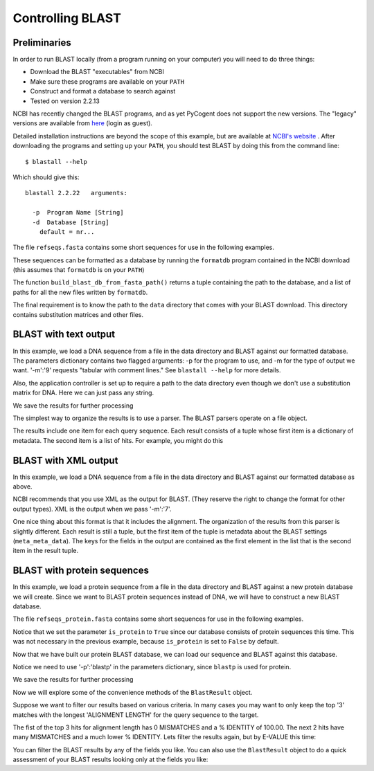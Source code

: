 .. _blast-usage:

*****************
Controlling BLAST
*****************

.. authors, Gavin Huttley, Tom Elliott, Jeremy Widmann

Preliminaries
-------------

In order to run BLAST locally (from a program running on your computer) you will need to do three things:

- Download the BLAST "executables" from NCBI
- Make sure these programs are available on your ``PATH``
- Construct and format a database to search against
- Tested on version 2.2.13

NCBI has recently changed the BLAST programs, and as yet PyCogent does not support the new versions. The "legacy" versions are available from `here <http://blast.ncbi.nlm.nih.gov/Blast.cgi?CMD=Web&PAGE_TYPE=BlastDocs&DOC_TYPE=Download>`_ (login as guest).


Detailed installation instructions are beyond the scope of this example, but are available at `NCBI's website <http://www.ncbi.nlm.nih.gov/staff/tao/URLAPI/unix_setup.html>`_ .
After downloading the programs and setting up your ``PATH``, you should test BLAST by doing this from the command line:

::
    
    $ blastall --help

Which should give this:

::
    
    blastall 2.2.22   arguments:
    
      -p  Program Name [String]
      -d  Database [String]
        default = nr...

The file ``refseqs.fasta`` contains some short sequences for use in the following examples.

.. doctest::

    >>> from cogent import LoadSeqs, DNA
    >>> seqs = LoadSeqs('data/refseqs.fasta',
    ...     moltype=DNA, aligned=False)
    >>> for seq in seqs.Seqs:
    ...     print seq
    ... 
    CCCCCCCCCCCCCCCCCCCCCCCCCCCCCCCCCC
    TGCAGCTTGAGCCACAGGAGAGAGAGAGCTTC
    TGCAGCTTGAGCCACAGGAGAGAGCCTTC
    TGCAGCTTGAGCCACAGGAGAGAGAGAGCTTC
    ACCGATGAGATATTAGCACAGGGGAATTAGAACCA
    TGTCGAGAGTGAGATGAGATGAGAACA
    ACGTATTTTAATTTGGCATGGT
    TTTTTTTTTTTTTTTTTTTTTTTTTTTTTTTTTTTTT
    CCAGAGCGAGTGAGATAGACACCCAC

These sequences can be formatted as a database by running the ``formatdb`` program contained in the NCBI download (this assumes that ``formatdb`` is on your ``PATH``)

.. doctest::
    
    >>> from cogent3.app.formatdb import build_blast_db_from_fasta_path
    >>> result = build_blast_db_from_fasta_path('data/refseqs.fasta')
    >>> result[0]
    'data/refseqs.fasta'...

The function ``build_blast_db_from_fasta_path()`` returns a tuple containing the path to the database, and a list of paths for all the new files written by ``formatdb``.

The final requirement is to know the path to the ``data`` directory that comes with your BLAST download.  This directory contains substitution matrices and other files.
 
BLAST with text output
----------------------

In this example, we load a DNA sequence from a file in the data directory and BLAST against our formatted database. The parameters dictionary contains two flagged arguments: -p for the program to use, and -m for the type of output we want. '-m':'9' requests "tabular with comment lines." See ``blastall --help`` for more details.

Also, the application controller is set up to require a path to the data directory even though we don't use a substitution matrix for DNA. Here we can just pass any string.

.. doctest::

    >>> from cogent import LoadSeqs, DNA
    >>> from cogent3.app.blast import blast_seqs, Blastall
    >>> seqs = LoadSeqs('data/inseqs.fasta', moltype=DNA, aligned=False)
    >>> seq = seqs.get_seq('s2_like_seq')
    >>> seq
    DnaSequence(TGCAGCT... 28)
    >>> params={'-p':'blastn','-m':'9'}
    >>> result = blast_seqs([seq], 
    ...    Blastall, 
    ...    blast_db = 'data/refseqs.fasta',
    ...    blast_mat_root = 'xxx',
    ...    params = params)
    >>> data = result['StdOut'].read()
    >>> print data.split('\n')[:1]
    ['# BLASTN 2.2...

We save the results for further processing 

.. doctest::
    
    >>> outfile = open('data/blast_test.txt','w')
    >>> outfile.write(data)
    >>> outfile.close()

The simplest way to organize the results is to use a parser. The BLAST parsers operate on a file object.

.. doctest::

    >>> from cogent3.parse.blast import MinimalBlastParser9
    >>> blastfile = open('data/blast_test.txt', 'r')
    >>> blast_results = MinimalBlastParser9(blastfile)
    >>> type(blast_results)
    <type 'generator'>
    >>> for result in blast_results:
    ...     print result
    ... 
    ({'QUERY': '1', 'FIELDS': 'Query id...

The results include one item for each query sequence. Each result consists of a tuple whose first item is a dictionary of metadata. The second item is a list of hits. For example, you might do this

.. doctest::

    >>> from cogent3.parse.blast import MinimalBlastParser9
    >>> blastfile = open('data/blast_test.txt', 'r')
    >>> blast_results = MinimalBlastParser9(blastfile)
    >>> for result in blast_results:
    ...     meta_data, hit_list = result
    ...     fields = meta_data['FIELDS'].split(',')
    ...     for key, value in zip(fields, hit_list[0]):
    ...         print key.strip().ljust(20), value
    Query id             1
    Subject id           s2
    % identity           89.66
    alignment length     29
    mismatches           2
    gap openings         1
    q. start             1
    q. end               28
    s. start             1
    s. end               29
    e-value              6e-05
    bit score            26.3

BLAST with XML output
---------------------

In this example, we load a DNA sequence from a file in the data directory and BLAST against our formatted database as above.

NCBI recommends that you use XML as the output for BLAST. (They reserve the right to change the format for other output types). XML is the output when we pass '-m':'7'.

.. doctest::

    >>> from cogent import LoadSeqs, DNA
    >>> from cogent3.app.blast import blast_seqs, Blastall
    >>> seqs = LoadSeqs('data/inseqs.fasta', moltype=DNA, aligned=False)
    >>> seq = seqs.get_seq('s2_like_seq')
    >>> params={'-p':'blastn','-m':'7'}
    >>> result = blast_seqs([seq], 
    ...    Blastall, 
    ...    blast_db = 'data/refseqs.fasta',
    ...    blast_mat_root = 'xxx',
    ...    params = params)
    >>> data = result['StdOut'].read()
    >>> outfile = open('data/blast_test.xml','w')
    >>> outfile.write(data)
    >>> outfile.close()

One nice thing about this format is that it includes the alignment. The organization of the results from this parser is slightly different. Each result is still a tuple, but the first item of the tuple is metadata about the BLAST settings (``meta_meta_data``). The keys for the fields in the output are contained as the first element in the list that is the second item in the result tuple.

.. doctest::

    >>> from cogent3.parse.blast_xml import MinimalBlastParser7
    >>> blastfile = open('data/blast_test.xml', 'r')
    >>> blast_results = MinimalBlastParser7(blastfile)
    >>> for result in blast_results:
    ...     meta_meta_data, hit_list = result
    ...     key_list = hit_list[0]
    ...     for key, value in zip(key_list, hit_list[1]):
    ...         if 'ALIGN' in key:  
    ...             continue
    ...         print key.ljust(20), value
    QUERY ID             1
    SUBJECT_ID           lcl|s2
    HIT_DEF              No definition line found
    HIT_ACCESSION        s2
    HIT_LENGTH           29
    PERCENT_IDENTITY     26
    MISMATCHES           0
    GAP_OPENINGS         1
    QUERY_START          1
    QUERY_END            28
    SUBJECT_START        1
    SUBJECT_END          29
    E_VALUE              6.00825e-05
    BIT_SCORE            26.2635
    SCORE                13
    POSITIVE             26
    >>> from cogent3.parse.blast_xml import MinimalBlastParser7
    >>> blastfile = open('data/blast_test.xml', 'r')
    >>> blast_results = MinimalBlastParser7(blastfile)
    >>> for result in blast_results:
    ...     meta_meta_data, hit_list = result
    ...     key_list = hit_list[0]
    ...     for key in ('QUERY_ALIGN','MIDLINE_ALIGN','SUBJECT_ALIGN'):
    ...         i = key_list.index(key)
    ...         print hit_list[1][i][:40]
    TGCAGCTTGAG-CACAGGTTAGAGCCTTC
    ||||||||||| ||||||  |||||||||
    TGCAGCTTGAGCCACAGGAGAGAGCCTTC

.. doctest::
    :hide:
    
    >>> from cogent3.util.misc import remove_files
    >>> remove_files(['data/blast_test.txt', 'data/blast_test.xml'],
    ...              error_on_missing=False)

BLAST with protein sequences
----------------------------

In this example, we load a protein sequence from a file in the data directory and BLAST against a new protein database we will create.  Since we want to BLAST protein sequences instead of DNA, we will have to construct a new BLAST database.

The file ``refseqs_protein.fasta`` contains some short sequences for use in the following examples.

.. doctest::
    
    >>> from cogent3.app.formatdb import build_blast_db_from_fasta_path
    >>> result = build_blast_db_from_fasta_path('data/refseqs_protein.fasta', is_protein=True)
    >>> result[0]
    'data/refseqs_protein.fasta'...

Notice that we set the parameter ``is_protein`` to ``True`` since our database consists of protein sequences this time.  This was not necessary in the previous example, because ``is_protein`` is set to ``False`` by default.

Now that we have built our protein BLAST database, we can load our sequence and BLAST against this database.

.. doctest::

    >>> from cogent import LoadSeqs, PROTEIN
    >>> from cogent3.app.blast import blast_seqs, Blastall
    >>> seqs = LoadSeqs('data/inseqs_protein.fasta', moltype=PROTEIN, aligned=False)
    >>> seq = seqs.get_seq('1091044_fragment')
	>>> seq
	ProteinSequence(IPLDFDK... 26)
	
Notice we need to use '-p':'blastp' in the parameters dictionary, since ``blastp`` is used for protein.

.. doctest::
	
	>>> params={'-p':'blastp','-m':'9'}
	>>> result = blast_seqs([seq], 
	...    Blastall, 
	...    blast_db = 'data/refseqs_protein.fasta',
	...    params = params)
	>>> data = result['StdOut'].read()
	>>> print data.split('\n')[:1]
	['# BLASTP 2.2...

We save the results for further processing 

.. doctest::
    
    >>> outfile = open('data/blast_protein_test.txt','w')
    >>> outfile.write(data)
    >>> outfile.close()

Now we will explore some of the convenience methods of the ``BlastResult`` object.

.. doctest::

	>>> from cogent3.parse.blast import BlastResult
	>>> blast_results = BlastResult(open('data/blast_protein_test.txt','r'))

Suppose we want to filter our results based on various criteria.  In many cases you may want to only keep the top '3' matches with the longest 'ALIGNMENT LENGTH' for the query sequence to the target.

.. doctest::

	>>> best_hits = dict(blast_results.bestHitsByQuery(field='ALIGNMENT LENGTH', n=3))
	>>> query_1_best_hits = best_hits['1']
	>>> for hit in query_1_best_hits:
	...     for key, value in hit.items():
	...             print key.ljust(20), value
	...     print
	... 
	MISMATCHES           0
	ALIGNMENT LENGTH     26
	Q. END               26
	BIT SCORE            56.2
	% IDENTITY           100.00
	Q. START             1
	S. START             30
	S. END               55
	GAP OPENINGS         0
	QUERY ID             1
	E-VALUE              5e-12
	SUBJECT ID           1091044
	<BLANKLINE>
	MISMATCHES           10
	ALIGNMENT LENGTH     27
	Q. END               25
	BIT SCORE            33.5
	% IDENTITY           55.56
	Q. START             1
	S. START             32
	S. END               58
	GAP OPENINGS         1
	QUERY ID             1
	E-VALUE              3e-05
	SUBJECT ID           5326864
	<BLANKLINE>
	MISMATCHES           16
	ALIGNMENT LENGTH     24
	Q. END               25
	BIT SCORE            22.3
	% IDENTITY           33.33
	Q. START             2
	S. START             19
	S. END               42
	GAP OPENINGS         0
	QUERY ID             1
	E-VALUE              0.077
	SUBJECT ID           14286173
	<BLANKLINE>

The fist of the top 3 hits for alignment length has 0 MISMATCHES and a % IDENTITY of 100.00.  The next 2 hits have many MISMATCHES and a much lower % IDENTITY.  Lets filter the results again, but by E-VALUE this time:

.. doctest::

	>>> best_hits = dict(blast_results.bestHitsByQuery(field='E-VALUE', n=3))
	>>> query_1_best_hits = best_hits['1']
	>>> for hit in query_1_best_hits:
	...     for key, value in hit.items():
	...             print key.ljust(20), value
	...     print
	... 
	MISMATCHES           0
	ALIGNMENT LENGTH     26
	Q. END               26
	BIT SCORE            56.2
	% IDENTITY           100.00
	Q. START             1
	S. START             30
	S. END               55
	GAP OPENINGS         0
	QUERY ID             1
	E-VALUE              5e-12
	SUBJECT ID           1091044
	<BLANKLINE>
	MISMATCHES           10
	ALIGNMENT LENGTH     27
	Q. END               25
	BIT SCORE            33.5
	% IDENTITY           55.56
	Q. START             1
	S. START             32
	S. END               58
	GAP OPENINGS         1
	QUERY ID             1
	E-VALUE              3e-05
	SUBJECT ID           5326864
	<BLANKLINE>
	MISMATCHES           6
	ALIGNMENT LENGTH     18
	Q. END               26
	BIT SCORE            30.4
	% IDENTITY           66.67
	Q. START             9
	S. START             31
	S. END               48
	GAP OPENINGS         0
	QUERY ID             1
	E-VALUE              3e-04
	SUBJECT ID           15964668
	<BLANKLINE>

You can filter the BLAST results by any of the fields you like.  You can also use the ``BlastResult`` object to do a quick assessment of your BLAST results looking only at the fields you like:

.. doctest::

	>>> fields = ['SUBJECT ID', 'BIT SCORE', 'E-VALUE']
	>>> for query, results in blast_results.items():
	...     print ''.join([f.ljust(20) for f in fields])
	...     for result in results[-1]:
	...             print ''.join(map(str,[result[field].ljust(20) for field in fields]))
	SUBJECT ID          BIT SCORE           E-VALUE             
	1091044             56.2                5e-12               
	5326864             33.5                3e-05               
	15964668            30.4                3e-04               
	17229033            29.6                5e-04               
	21112072            28.1                0.001               
	4704732             25.8                0.007               
	13541117            24.6                0.016               
	15826629            24.3                0.020               
	14286173            22.3                0.077               
	6323138             21.9                0.10                
	18313548            20.8                0.22                
	21674812            20.0                0.38                
	14600438            20.0                0.38                
	4996210             18.5                1.1                 
	15605963            17.3                2.5                 
	15615431            16.5                4.2                 

.. doctest::
	    :hide:

	    >>> from cogent3.util.misc import remove_files
	    >>> remove_files(['data/blast_protein_test.txt'],
	    ...              error_on_missing=False)
